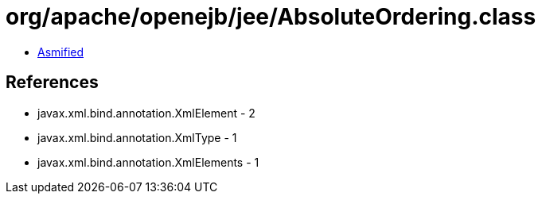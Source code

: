 = org/apache/openejb/jee/AbsoluteOrdering.class

 - link:AbsoluteOrdering-asmified.java[Asmified]

== References

 - javax.xml.bind.annotation.XmlElement - 2
 - javax.xml.bind.annotation.XmlType - 1
 - javax.xml.bind.annotation.XmlElements - 1
